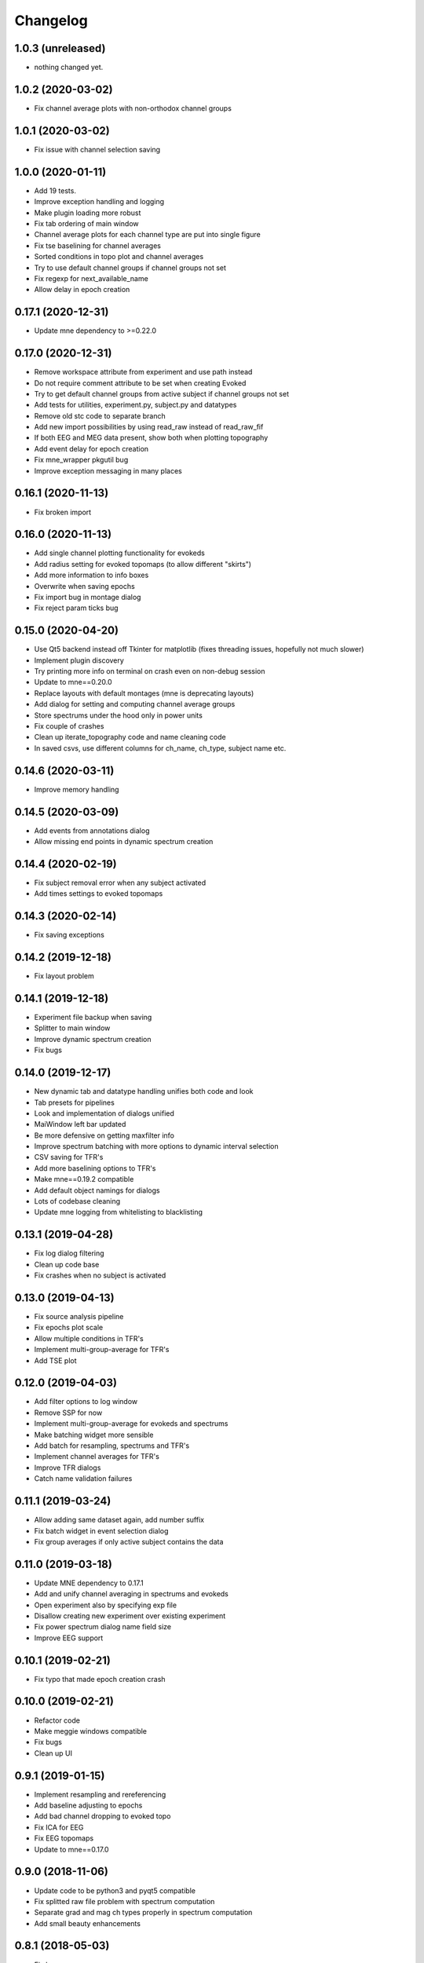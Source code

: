 Changelog
=========

1.0.3 (unreleased)
------------------

- nothing changed yet.

1.0.2 (2020-03-02)
------------------

- Fix channel average plots with non-orthodox channel groups

1.0.1 (2020-03-02)
------------------

- Fix issue with channel selection saving

1.0.0 (2020-01-11)
------------------

- Add 19 tests.
- Improve exception handling and logging
- Make plugin loading more robust
- Fix tab ordering of main window
- Channel average plots for each channel type are put into single figure
- Fix tse baselining for channel averages
- Sorted conditions in topo plot and channel averages
- Try to use default channel groups if channel groups not set
- Fix regexp for next_available_name
- Allow delay in epoch creation

0.17.1 (2020-12-31)
------------------

- Update mne dependency to >=0.22.0

0.17.0 (2020-12-31)
------------------

- Remove workspace attribute from experiment and use path instead
- Do not require comment attribute to be set when creating Evoked
- Try to get default channel groups from active subject if channel groups not set
- Add tests for utilities, experiment.py, subject.py and datatypes
- Remove old stc code to separate branch
- Add new import possibilities by using read_raw instead of read_raw_fif
- If both EEG and MEG data present, show both when plotting topography
- Add event delay for epoch creation
- Fix mne_wrapper pkgutil bug
- Improve exception messaging in many places

0.16.1 (2020-11-13)
------------------

- Fix broken import

0.16.0 (2020-11-13)
------------------

- Add single channel plotting functionality for evokeds
- Add radius setting for evoked topomaps (to allow different "skirts")
- Add more information to info boxes
- Overwrite when saving epochs
- Fix import bug in montage dialog
- Fix reject param ticks bug

0.15.0 (2020-04-20)
------------------

- Use Qt5 backend instead off Tkinter for matplotlib (fixes threading issues, hopefully not much slower)
- Implement plugin discovery
- Try printing more info on terminal on crash even on non-debug session
- Update to mne==0.20.0
- Replace layouts with default montages (mne is deprecating layouts)
- Add dialog for setting and computing channel average groups
- Store spectrums under the hood only in power units
- Fix couple of crashes
- Clean up iterate_topography code and name cleaning code
- In saved csvs, use different columns for ch_name, ch_type, subject name etc.

0.14.6 (2020-03-11)
------------------

- Improve memory handling

0.14.5 (2020-03-09)
------------------

- Add events from annotations dialog
- Allow missing end points in dynamic spectrum creation

0.14.4 (2020-02-19)
------------------

- Fix subject removal error when any subject activated
- Add times settings to evoked topomaps

0.14.3 (2020-02-14)
------------------

- Fix saving exceptions

0.14.2 (2019-12-18)
------------------

- Fix layout problem

0.14.1 (2019-12-18)
------------------

- Experiment file backup when saving
- Splitter to main window
- Improve dynamic spectrum creation
- Fix bugs

0.14.0 (2019-12-17)
------------------

- New dynamic tab and datatype handling unifies both code and look
- Tab presets for pipelines
- Look and implementation of dialogs unified
- MaiWindow left bar updated
- Be more defensive on getting maxfilter info
- Improve spectrum batching with more options to dynamic interval selection
- CSV saving for TFR's
- Add more baselining options to TFR's
- Make mne==0.19.2 compatible
- Add default object namings for dialogs
- Lots of codebase cleaning
- Update mne logging from whitelisting to blacklisting

0.13.1 (2019-04-28)
------------------

- Fix log dialog filtering
- Clean up code base
- Fix crashes when no subject is activated

0.13.0 (2019-04-13)
------------------

- Fix source analysis pipeline
- Fix epochs plot scale
- Allow multiple conditions in TFR's
- Implement multi-group-average for TFR's
- Add TSE plot

0.12.0 (2019-04-03)
------------------

- Add filter options to log window
- Remove SSP for now
- Implement multi-group-average for evokeds and spectrums
- Make batching widget more sensible
- Add batch for resampling, spectrums and TFR's
- Implement channel averages for TFR's
- Improve TFR dialogs
- Catch name validation failures

0.11.1 (2019-03-24)
------------------

- Allow adding same dataset again, add number suffix
- Fix batch widget in event selection dialog
- Fix group averages if only active subject contains the data


0.11.0 (2019-03-18)
------------------

- Update MNE dependency to 0.17.1
- Add and unify channel averaging in spectrums and evokeds
- Open experiment also by specifying exp file
- Disallow creating new experiment over existing experiment
- Fix power spectrum dialog name field size
- Improve EEG support

0.10.1 (2019-02-21)
------------------

- Fix typo that made epoch creation crash

0.10.0 (2019-02-21)
------------------

- Refactor code
- Make meggie windows compatible
- Fix bugs
- Clean up UI

0.9.1 (2019-01-15)
------------------

- Implement resampling and rereferencing
- Add baseline adjusting to epochs
- Add bad channel dropping to evoked topo
- Fix ICA for EEG
- Fix EEG topomaps
- Update to mne==0.17.0

0.9.0 (2018-11-06)
------------------

- Update code to be python3 and pyqt5 compatible
- Fix splitted raw file problem with spectrum computation
- Separate grad and mag ch types properly in spectrum computation
- Add small beauty enhancements

0.8.1 (2018-05-03)
------------------

- Fix bugs

0.8.0 (2018-05-02)
------------------

- Fix evoked topomap title bug
- Implement group average for psd's and tfr's
- Fix defaults for tfr and psd creation
- Don't exclude bads when creating epochs
- Fix epoch overwrite bug
- Separate creation, plotting and saving of TFR's and spectrums
- Spectrums to their own tab
- Refactor codebase

0.7.0 (2018-04-12)
------------------

- Add plot evoked topomaps
- Add output options for spectrums
- Remove evoked stats dialog
- Add throbbers
- Add subject list sorting
- Update power spectrum dialog default values
- Fix evoked batch ui initialization bug

0.6.3 (2018-04-03)
------------------

- Fix ICA 

0.6.2 (2018-03-23)
------------------

- Add throbbers

0.6.1 (2018-03-22)
------------------

- Refactor code
- Update throbbers
- Clean up messages

0.6.0 (2018-03-09)
------------------

- Pin MNE-python dependency to 0.15.2
- Update logging mechanism
- Refactor a lot of codebase
- (Re)implement the source analysis pipeline
- Fix ICA custom layout issue

0.5.2 (2017-10-14)
------------------

- Add throbber to ICA computation

0.5.1 (2017-10-14)
------------------

- Fix bug that broke opening of some EEG files

0.5.0 (2017-08-14)
------------------

- Implement simple ICA for preprocessing
- Fix bug of pattern matching in file saving validity check
- Fix open raw problem
- Use weighted average for averaging in spectrums
- Hide some misleading warnings
- Add meggie version number to experiment files
- Fix power spectrum units label
- Improve folder structure and code quality of meggie
- Improve evoked topology colors
- Do not save raw if saving terminated
- Add save data tick for tfr topology 

0.4.3 (2017-04-04)
------------------

- Remove unnecessary import that crashed after scipy updated

0.4.2 (2017-04-04)
------------------

- Don't crash on MNE-python's show_fiff-bug

0.4.1 (2016-12-09)
------------------

- Add polarity inversion feature to ocular projections dialog
- Do plot for exg events
- Fix epoch channel visualization error

0.4.0 (2016-12-07)
------------------

- Remove window scaling from dialog parameters in epoch channel visualization
- Fix batching widget error when collect_parameter_values returned empty list
- Update TFR dialogs and allow saving
- Change file naming
- Fix TFR in preprocessing tab
- Do experiment specific layout selection
- Do not make copy of raw when open customize bads dialog
- Rename fourier analysis -tab to spectral analysis -tab
- Make changes in averaging tab including stats dialog
- Fix ecg/eog dialogs
- Fix epoch plot to not save bads

0.3.9 (2016-11-21)
------------------

- Fix subject activation bug
- Clean up logging code a bit
- Do bad channel selection dialog
- change logic that checks if projs are applied
- Fix bitselectiondialog
- fix meggie events
- fix filter batch
- fix projs previews
- remove mne_browse_raw
- Remove tabs from code
- Remove stim in eventselectiondialog
- Remake epoch masking
- Do not change bad channels when normally plotting raw

0.3.8 (2016-11-07)
------------------

- Update MNE to 0.13.0
- Fix error of meggie not starting because of random import

0.3.7 (2016-11-01)
------------------

- Add uint_cast=True when finding events
- Check if file has movement corrections
- fix spurious event detection
- remove stimulus channel selection in eventselectiondialog
- Use stim channel when finding events in power spectrum dialog
- Fix default stim channel in event selection dialog

0.3.6 (2016-10-27)
------------------

- Fix preferences dialog

0.3.5 (2016-10-27)
------------------

- Fix mask length on spectrum events dialog

0.3.4 (2016-10-27)
------------------

- Update bit selection dialog

0.3.3 (2016-10-25)
------------------

- Do bit selection dialog
- Finetune spectrum interval finding

0.3.2 (2016-10-18)
------------------

- Do event based power spectrum calculation
- Fix evoked stats channel visualization.
- Set correct default tab on source analysis.
- Fix bug of end time equaling length of data crashing the spectrum calculation
- Fix bug where ECG batching didnt work for a set of subjects in experiment

0.3.1 (2016-08-03)
------------------

- Fix power spectrum bug

0.3.0 (2016-08-01)
------------------

- New Fourier analysis tab
- Source analysis tabs gathered to same place
- Simplify tfr and spectrum calculations on raw data
- Allow spectrums to be calculated for epoched data
- Better save data functionality
- Cleaner dialogs
- Update MNE to 0.12.0
- Global n_jobs setting

0.2.9 (2016-04-27)
------------------

- Improve performance in ECG calculation dialog
- Make exp file more readable

0.2.8 (2016-04-25)
------------------

- Remove epoch and evoked batch, clear event list

0.2.7 (2016-04-21)
------------------

- Fix EEG reference reapplying
- UI stuff

0.2.6 (2016-04-19)
------------------

- Allow saving all evoked data
- Interesting channels selection on epoch creation
- Fix layout files
- Group averaging creates evoked object

0.2.5 (2016-04-07)
------------------

- Revert to meggie console logging

0.2.4 (2016-04-07)
------------------

- Fix epoch rejections

0.2.3 (2016-04-07)
------------------

- Fix bugs

0.2.2 (2016-04-01)
------------------

- Debug logging

0.2.1 (2016-03-31)
------------------

- Fix after broken merge

0.2.0 (2016-03-31)
------------------

- Whole new batching functionality
- New beautiful core without pickling
- Experiments can be opened from everywhere
- Old-style experiments cannot be opened anymore
- Cleaned up a lot of code
- Log mne commands

0.1.5 (2016-02-08)
------------------

- Add missing dependencies 

0.1.4 (2016-02-01)
------------------

- Use home folder for preferences instead of installation folder
- Clean up prints

0.1.3 (2016-01-25)
------------------

- Fix mask spinBox

0.1.2 (2016-01-22)
------------------

- Logging 

0.1.1 (2016-01-13)
------------------

- Fix backwards compatibility issue and exclude some unnecessary files from the package


0.1.0 (2016-01-08)
------------------

- Initial release with conda packaging system
